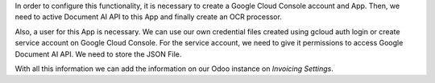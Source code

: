 In order to configure this functionality, it is necessary to create a Google Cloud Console account and App.
Then, we need to active Document AI API to this App and finally create an OCR processor.

Also, a user for this App is necessary.
We can use our own credential files created using gcloud auth login or create service account on Google Cloud Console.
For the service account, we need to give it permissions to access Google Document AI API.
We need to store the JSON File.

With all this information we can add the information on our Odoo instance on `Invoicing \ Settings`.
